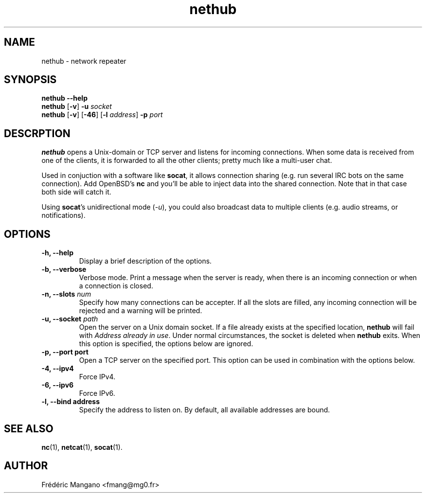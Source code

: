.TH nethub 1 "December 2012"
.SH NAME
nethub \- network repeater
.SH SYNOPSIS
.B nethub --help
.br
.B nethub
.RB [ -v ]
.B -u
.I socket
.br
.B nethub
.RB [ -v ]
.RB [ -46 ]
.RB [ -l
.IR address ]
.B -p
.I port
.SH DESCRPTION
.PP
\fBnethub\fP opens a Unix-domain or TCP server and listens for incoming
connections.  When some data is received from one of the clients, it is
forwarded to all the other clients; pretty much like a multi-user chat.
.PP
Used in conjuction with a software like \fBsocat\fP, it allows connection
sharing (e.g. run several IRC bots on the same connection). Add OpenBSD's
\fBnc\fP and you'll be able to inject data into the shared connection. Note that
in that case both side will catch it.
.PP
Using \fBsocat\fP's unidirectional mode (\fI-u\fP), you could also broadcast data
to multiple clients (e.g. audio streams, or notifications).
.SH OPTIONS
.TP
.B \-h, \-\-help
Display a brief description of the options.
.TP
.B \-b, \-\-verbose
Verbose mode. Print a message when the server is ready, when there is an
incoming connection or when a connection is closed.
.TP
.B \-n, \-\-slots \fInum\fP
Specify how many connections can be accepter. If all the slots are filled, any
incoming connection will be rejected and a warning will be printed.
.TP
.B \-u, \-\-socket \fIpath\fP
Open the server on a Unix domain socket. If a file already exists at the
specified location, \fBnethub\fP will fail with \fIAddress already in use\fP.
Under normal circumstances, the socket is deleted when \fBnethub\fP exits.
When this option is specified, the options below are ignored.
.TP
.B \-p, \-\-port port
Open a TCP server on the specified port. This option can be used in combination
with the options below.
.TP
.B \-4, \-\-ipv4
Force IPv4.
.TP
.B \-6, \-\-ipv6
Force IPv6.
.TP
.B \-l, \-\-bind address
Specify the address to listen on.
By default, all available addresses are bound.
.SH SEE ALSO
.BR nc (1),
.BR netcat (1),
.BR socat (1).
.SH AUTHOR
Frédéric Mangano <fmang@mg0.fr>
